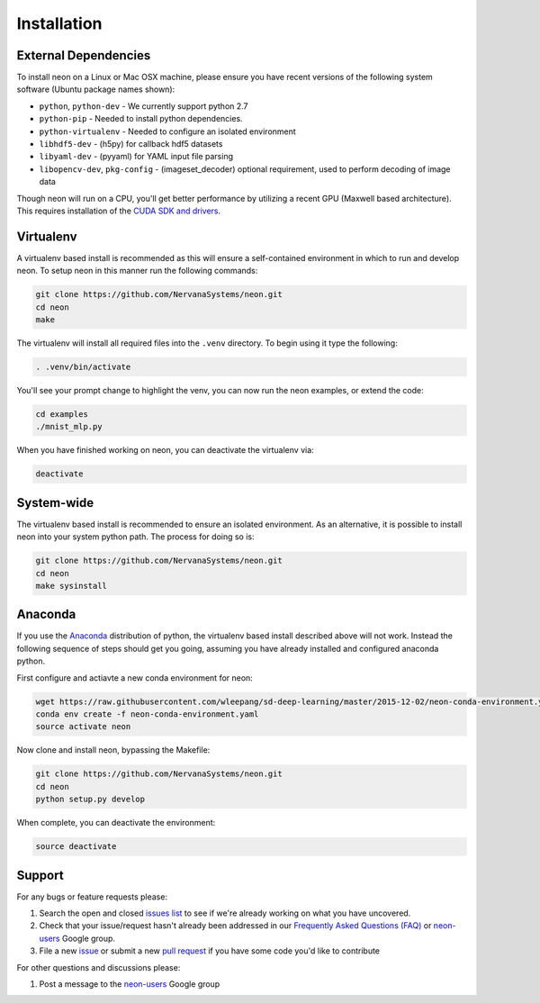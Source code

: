 .. ---------------------------------------------------------------------------
.. Copyright 2015 Nervana Systems Inc.
.. Licensed under the Apache License, Version 2.0 (the "License");
.. you may not use this file except in compliance with the License.
.. You may obtain a copy of the License at
..
..      http://www.apache.org/licenses/LICENSE-2.0
..
.. Unless required by applicable law or agreed to in writing, software
.. distributed under the License is distributed on an "AS IS" BASIS,
.. WITHOUT WARRANTIES OR CONDITIONS OF ANY KIND, either express or implied.
.. See the License for the specific language governing permissions and
.. limitations under the License.
..  ---------------------------------------------------------------------------

Installation
============

External Dependencies
---------------------

To install neon on a Linux or Mac OSX machine, please ensure you have recent
versions of the following system software (Ubuntu package names shown):

* ``python``, ``python-dev`` - We currently support python 2.7
* ``python-pip`` - Needed to install python dependencies.
* ``python-virtualenv`` - Needed to configure an isolated environment
* ``libhdf5-dev`` - (h5py) for callback hdf5 datasets
* ``libyaml-dev`` - (pyyaml) for YAML input file parsing
* ``libopencv-dev``, ``pkg-config`` - (imageset_decoder) optional requirement,
  used to perform decoding of image data

Though neon will run on a CPU, you'll get better performance by utilizing a
recent GPU (Maxwell based architecture).  This requires installation of the
`CUDA SDK and drivers <https://developer.nvidia.com/cuda-downloads>`_.


Virtualenv
----------

A virtualenv based install is recommended as this will ensure a self-contained
environment in which to run and develop neon.  To setup neon in this manner
run the following commands:

.. code-block:: bash

    git clone https://github.com/NervanaSystems/neon.git
    cd neon
    make

The virtualenv will install all required files into the ``.venv`` directory.
To begin using it type the following:

.. code-block:: bash

    . .venv/bin/activate

You'll see your prompt change to highlight the venv, you can now run the neon
examples, or extend the code:

.. code-block:: bash

    cd examples
    ./mnist_mlp.py

When you have finished working on neon, you can deactivate the virtualenv via:

.. code-block:: bash

    deactivate


System-wide
-----------

The virtualenv based install is recommended to ensure an isolated
environment. As an alternative, it is possible to install neon into
your system python path.  The process for doing so is:

.. code-block:: bash

    git clone https://github.com/NervanaSystems/neon.git
    cd neon
    make sysinstall


Anaconda
--------

If you use the `Anaconda <http://docs.continuum.io/anaconda/index>`_
distribution of python, the virtualenv based install described above will not
work.  Instead the following sequence of steps should get you going, assuming
you have already installed and configured anaconda python.

First configure and actiavte a new conda environment for neon:

.. code-block:: bash

    wget https://raw.githubusercontent.com/wleepang/sd-deep-learning/master/2015-12-02/neon-conda-environment.yaml
    conda env create -f neon-conda-environment.yaml
    source activate neon

Now clone and install neon, bypassing the Makefile:

.. code-block:: bash

    git clone https://github.com/NervanaSystems/neon.git
    cd neon
    python setup.py develop

When complete, you can deactivate the environment:

.. code-block:: bash

    source deactivate


Support
-------
For any bugs or feature requests please:

1. Search the open and closed
   `issues list <https://github.com/NervanaSystems/neon/issues>`_ to see if we're
   already working on what you have uncovered.
2. Check that your issue/request hasn't already been addressed in our
   `Frequently Asked Questions (FAQ) <http://neon.nervanasys.com/docs/latest/faq.html>`_
   or `neon-users`_ Google group.
3. File a new `issue <https://github.com/NervanaSystems/neon/issues>`_ or submit
   a new `pull request <https://github.com/NervanaSystems/neon/pulls>`_ if you
   have some code you'd like to contribute

For other questions and discussions please:

1. Post a message to the `neon-users`_ Google group

.. _neon-users: https://groups.google.com/forum/#!forum/neon-users
